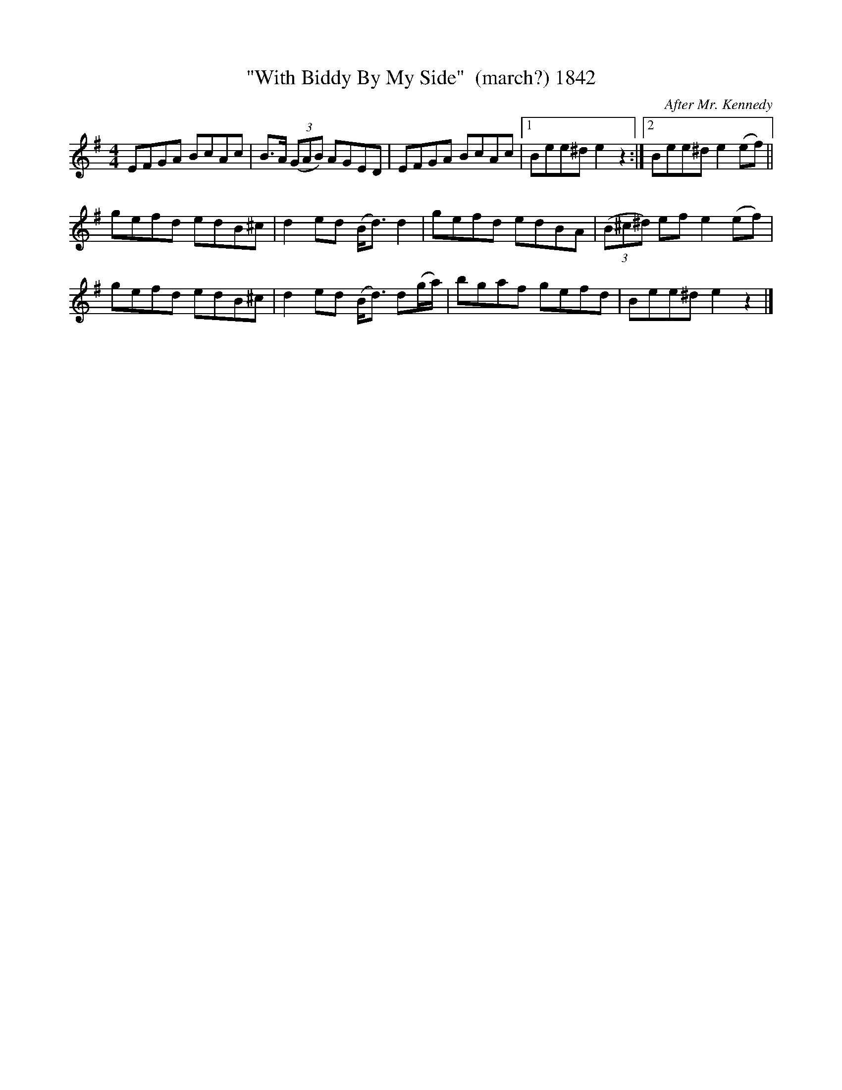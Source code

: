 X:1842
T:"With Biddy By My Side"  (march?) 1842
C:After Mr. Kennedy
B:O'Neill's Music Of Ireland (The 1850) Lyon & Healy, Chicago, 1903 edition
Z:FROM O'NEILL'S TO NOTEWORTHY, FROM NOTEWORTHY TO ABC, MIDI AND .TXT BY VINCE
BRENNAN July 2003 (HTTP://WWW.SOSYOURMOM.COM)
I:abc2nwc
M:4/4
L:1/8
K:G
EFGA BcAc|B3/2A/2  (3(GAB) AGED|EFGA BcAc|[1Bee^d e2z2:|[2Bee^d e2(ef)||
gefd edB^c|d2ed (B/2d3/2) d2|gefd edBA|(3(B^c^d) ef e2(ef)|
gefd edB^c|d2ed (B/2d3/2) d(g/2a/2)|bgaf gefd|Bee^d e2z2|]


